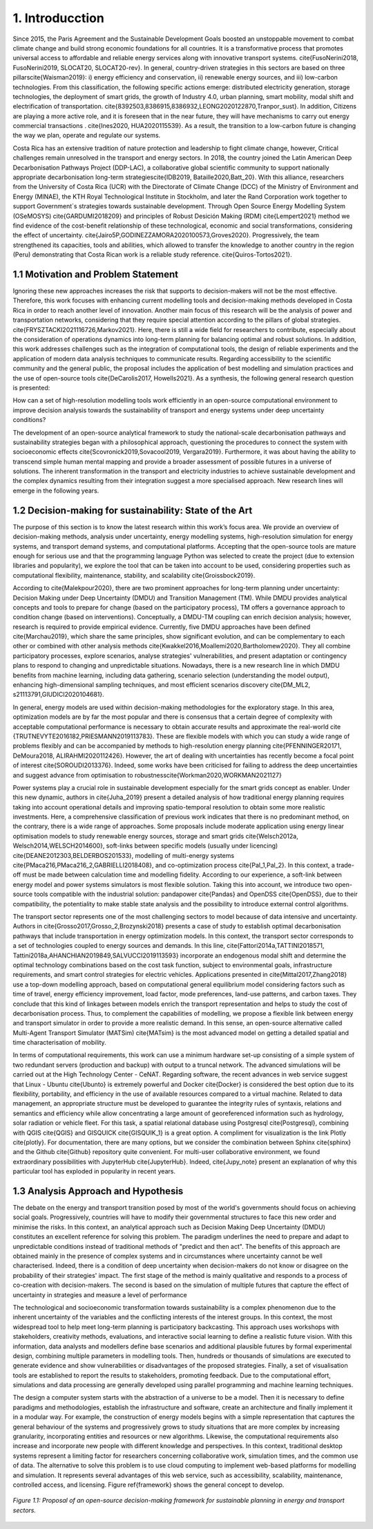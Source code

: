 .. Title:

1. Introducction
=====================================

Since 2015, the Paris Agreement and the Sustainable Development Goals boosted an unstoppable movement to combat climate change and build strong economic foundations for all countries. It is a transformative process that promotes universal access to affordable and reliable energy services along with innovative transport systems. \cite{FusoNerini2018, FusoNerini2019, SLOCAT20, SLOCAT20-rev}. In general, country-driven strategies in this sectors are based on three pillars\cite{Waisman2019}: i) energy efficiency and conservation, ii) renewable energy sources, and iii) low-carbon technologies. From this classification, the following specific actions emerge: distributed electricity generation, storage technologies, the deployment of smart grids, the growth of Industry 4.0, urban planning, smart mobility,  modal shift and electrification of transportation.
\cite{8392503,8386915,8386932,LEONG2020122870,Tranpor_sust}. In addition, Citizens are playing a more active role, and it is foreseen that in the near future, they will have mechanisms to carry out energy commercial transactions . \cite{Ines2020, HUA2020115539}. As a result, the transition to a low-carbon future is changing the way we plan, operate and regulate our systems.

Costa Rica has an extensive tradition of nature protection and leadership to fight climate change, however, Critical challenges remain unresolved in the transport and energy sectors. In 2018, the country joined the Latin American Deep Decarbonisation Pathways Project (DDP-LAC), a collaborative global scientific community to support nationally appropriate decarbonisation long-term strategies\cite{IDB2019, Bataille2020,Batt_20}. With this alliance, researchers from the University of Costa Rica (UCR)  with the Directorate of Climate Change (DCC) of the Ministry of Environment and Energy (MINAE), the KTH Royal Technological Institute in Stockholm, and later the Rand Corporation work together to support Government´s strategies towards sustainable development. Through Open Source Energy Modelling System (OSeMOSYS) \cite{GARDUMI2018209} and principles of Robust Desición Making (RDM) \cite{Lempert2021} method we find evidence of the cost-benefit relationship of these technological, economic and social transformations, considering the effect of uncertainty. \cite{Jairo5P,GODINEZZAMORA2020100573,Groves2020}. Progressively, the team strengthened its capacities, tools and abilities, which allowed to transfer the knowledge  to another country in the region (Peru) demonstrating that Costa Rican work is a reliable study reference. \cite{Quiros-Tortos2021}.

1.1 Motivation and Problem Statement 
+++++++++

Ignoring these new approaches increases the risk that supports to decision-makers will not be the most effective. Therefore, this work focuses with enhancing current modelling tools and decision-making methods developed in Costa Rica in order to reach another level of innovation. Another main focus of this research will be the analysis of power and transportation networks, considering that they require special attention according to the pillars of global strategies. \cite{FRYSZTACKI2021116726,Markov2021}. Here, there is still a wide field for researchers to contribute, especially about the consideration of operations dynamics into long-term planning for balancing optimal and robust solutions. In addition, this work addresses challenges such as the integration of computational tools, the design of reliable experiments and the application of modern data analysis techniques to communicate results. Regarding accessibility to the scientific community and the general public, the proposal includes the application of best modelling and simulation practices and the use of open-source tools \cite{DeCarolis2017, Howells2021}. As a synthesis,  the following general research question is presented: 

How can a set of high-resolution modelling tools work efficiently in an open-source computational environment to improve decision analysis towards the sustainability of transport and energy systems under deep uncertainty conditions?

The development of an open-source analytical framework to study the national-scale decarbonisation pathways and sustainability strategies began with a philosophical approach, questioning the procedures to connect the system with socioeconomic effects \cite{Scovronick2019,Sovacool2019, Vergara2019}. Furthermore, it was about having the ability to transcend simple human mental mapping and provide a broader assessment of possible futures in a universe of solutions. The inherent transformation in the transport and electricity industries to achieve sustainable development and the complex dynamics resulting from their integration suggest a more specialised approach. New research lines will emerge in the following years.

1.2 Decision-making for sustainability: State of the Art
+++++++++

The purpose of this section is to know the latest research within this work’s focus area. We provide an overview of decision-making methods, analysis under uncertainty, energy modelling systems, high-resolution simulation for energy systems, and transport demand systems, and computational platforms. Accepting that the open-source tools are mature enough for serious use and that the programming language Python was selected to create the project (due to extension libraries and popularity), we explore the tool that can be taken into account to be used, considering properties such as computational flexibility, maintenance, stability, and scalability \cite{Groissbock2019}.  

According to \cite{Malekpour2020}, there are two prominent approaches for long-term planning under uncertainty: Decision Making under Deep Uncertainty (DMDU) and Transition Management (TM). While DMDU provides analytical concepts and tools to prepare for change (based on the participatory process), TM offers a governance approach to condition change (based on interventions). Conceptually, a DMDU-TM coupling can enrich decision analysis; however, research is required to provide empirical evidence. Currently, five DMDU approaches have been defined \cite{Marchau2019}, which share the same principles, show significant evolution, and can be complementary to each other or combined with other analysis methods \cite{Kwakkel2016,Moallemi2020,Bartholomew2020}. They all combine participatory processes, explore scenarios, analyse strategies' vulnerabilities, and present adaptation or contingency plans to respond to changing and unpredictable situations. Nowadays, there is a new research line in which DMDU benefits from machine learning, including data gathering, scenario selection (understanding the model output), enhancing high-dimensional sampling techniques, and most efficient scenarios discovery \cite{DM_ML2, s21113791,GIUDICI2020104681}. 

In general, energy models are used within decision-making methodologies for the exploratory stage. In this area, optimization models are by far the most popular and there is consensus that a certain degree of complexity with acceptable computational performance is necessary to obtain accurate results and approximate the real-world  \cite {TRUTNEVYTE2016182,PRIESMANN2019113783}. These are flexible models with which you can study a wide range of problems flexibly and can be accompanied by methods to high-resolution energy planning \cite{PFENNINGER20171, DeMoura2018, ALIRAHMI2020112426}. However, the art of dealing with uncertainties has recently become a focal point of interest \cite{SOROUDI2013376}. Indeed, some works have been criticised for failing to address the deep uncertainties and suggest advance from
optimisation to robustness\cite{Workman2020,WORKMAN2021127} 

Power systems play a crucial role in sustainable development especially for the smart grids concept as enabler. Under this new dynamic, authors in \cite{Juha_2019} present a detailed analysis of how traditional energy planning requires taking into account operational details and improving spatio-temporal resolution to obtain some more realistic investments. Here, a comprehensive classification of previous work indicates that there is no predominant method, on the contrary, there is a wide range of approaches. Some proposals include moderate application using energy linear optimisation models to study renewable energy sources, storage and smart grids \cite{Welsch2012a, Welsch2014,WELSCH2014600}, soft-links between specific models (usually under licencing) \cite{DEANE2012303,BELDERBOS201533}, modelling of multi-energy systems \cite{PMaca216,PMaca216_2,GABRIELLI2018408}, and co-optimization process \cite{Pal_1,Pal_2}. In this context, a trade-off must be made between calculation time and modelling fidelity. According to our experience, a soft-link between energy model and power systems simulators is most flexible solution. Taking this into account, we introduce two open-source tools compatible with the industrial solution: pandapower \cite{Pandas} and OpenDSS \cite{OpenDSS}, due to their compatibility, the potentiality to make stable state analysis and the possibility to introduce external control algorithms.

The transport sector represents one of the most challenging sectors to model because of data intensive and uncertainty. Authors in \cite{Grosso2017,Grosso_2,Brozynski2018} presents a case of study to establish optimal decarbonisation pathways that include transportation in energy optimization models. In this context, the transport sector corresponds to a set of technologies coupled to energy sources and demands. In this line, \cite{Fattori2014a,TATTINI2018571, Tattini2018a,AHANCHIAN2019849,SALVUCCI2019113593} incorporate an endogenous modal shift and determine the optimal technology combinations based on the cost task function, subject to environmental goals, infrastructure requirements, and smart control strategies for electric vehicles. Applications presented in  \cite{Mittal2017,Zhang2018} use a top-down modelling approach, based on computational general equilibrium model considering factors such as time of travel, energy efficiency improvement, load factor, mode preferences, land-use patterns, and carbon taxes. They conclude that this kind of linkages between models enrich the transport representation and helps to study the cost of decarbonisation process. Thus, to complement the capabilities of modelling, we propose a flexible link between energy and transport simulator in order to provide a more realistic demand. In this sense, an open-source alternative called Multi-Agent Transport Simulator (MATSim) \cite{MATsim} is the most advanced model on getting a detailed spatial and time characterisation of mobility. 

In terms of computational requirements, this work can use a minimum hardware set-up consisting of a simple system of two redundant servers (production and backup) with output to a truncal network. The advanced simulations will be carried out at the High Technology Center - CeNAT. Regarding software, the recent advances in web service suggest that Linux - Ubuntu  \cite{Ubunto} is extremely powerful and Docker \cite{Docker} is considered the best option due to its flexibility,  portability, and efficiency in the use of available resources compared to a virtual machine. Related to data management, an appropriate structure must be developed to guarantee the integrity rules of syntaxis, relations and semantics and efficiency while allow concentrating a large amount of georeferenced information such as hydrology, solar radiation or vehicle fleet. For this task, a spatial relational database using Postgresql \cite{Postgresql}, combining with QGIS \cite{QGIS} and GISQUICK \cite{GISQUIK_1} is a great option. A compliment for visualization is the link Plotly \cite{plotly}. For documentation, there are many options, but we consider the combination between Sphinx \cite{sphinx} and the Github \cite{Github} repository quite convenient. For multi-user collaborative environment, we found extraordinary possibilities with JupyterHub \cite{JupyterHub}. Indeed, \cite{Jupy_note} present an explanation of why this particular tool has exploded in popularity in recent years.

1.3 Analysis Approach and Hypothesis
+++++++++

The debate on the energy and transport transition posed by most of the world's governments should focus on achieving social goals. Progressively, countries will have to modify their governmental structures to face this new order and minimise the risks.  In this context, an analytical approach such as Decision Making Deep Uncertainty (DMDU) constitutes an excellent reference for solving this problem. The paradigm underlines the need to prepare and adapt to unpredictable conditions instead of traditional methods of "predict and then act". The benefits of this approach are obtained mainly in the presence of complex systems and in circumstances where uncertainty cannot be well characterised. Indeed, there is a condition of deep uncertainty when decision-makers do not know or disagree on the probability of their strategies' impact. The first stage of the method is mainly qualitative and responds to a process of co-creation with decision-makers. The second is based on the simulation of multiple futures that capture the effect of uncertainty in strategies and measure a level of performance

The technological and socioeconomic transformation towards sustainability is a complex phenomenon due to the inherent uncertainty of the variables and the conflicting interests of the interest groups. In this context, the most widespread tool to help meet long-term planning is participatory backcasting. This approach uses workshops with stakeholders, creativity methods, evaluations, and interactive social learning to define a realistic future vision. With this information, data analysts and modellers define base scenarios and additional plausible futures by formal experimental design, combining multiple parameters in modelling tools. Then, hundreds or thousands of simulations are executed to generate evidence and show vulnerabilities or disadvantages of the proposed strategies. Finally, a set of visualisation tools are established to report the results to stakeholders, promoting feedback. Due to the computational effort, simulations and data processing are generally developed using parallel programming and machine learning techniques. 

The design a computer system starts with the abstraction of a universe to be a model. Then it is necessary to define paradigms and methodologies, establish the infrastructure and software, create an architecture and finally implement it in a modular way. For example, the construction of energy models begins with a simple representation that captures the general behaviour of the systems and progressively grows to study situations that are more complex by increasing granularity, incorporating entities and resources or new algorithms. Likewise, the computational requirements also increase and incorporate new people with different knowledge and perspectives. In this context, traditional desktop systems represent a limiting factor for researchers concerning collaborative work, simulation times, and the common use of data. The alternative to solve this problem is to use cloud computing to implement web-based platforms for modelling and simulation. It represents several advantages of this web service, such as accessibility, scalability, maintenance, controlled access, and licensing. Figure \ref{framework} shows the general concept to develop.

.. figure:: figures/Approach.png
   :align:   center
   :width:   700 px

   *Figure 1.1: Proposal of an open-source decision-making framework for sustainable planning in energy and transport sectors.*

